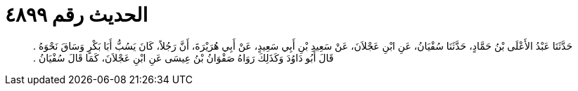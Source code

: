 
= الحديث رقم ٤٨٩٩

[quote.hadith]
حَدَّثَنَا عَبْدُ الأَعْلَى بْنُ حَمَّادٍ، حَدَّثَنَا سُفْيَانُ، عَنِ ابْنِ عَجْلاَنَ، عَنْ سَعِيدِ بْنِ أَبِي سَعِيدٍ، عَنْ أَبِي هُرَيْرَةَ، أَنَّ رَجُلاً، كَانَ يَسُبُّ أَبَا بَكْرٍ وَسَاقَ نَحْوَهُ ‏.‏ قَالَ أَبُو دَاوُدَ وَكَذَلِكَ رَوَاهُ صَفْوَانُ بْنُ عِيسَى عَنِ ابْنِ عَجْلاَنَ، كَمَا قَالَ سُفْيَانُ ‏.‏